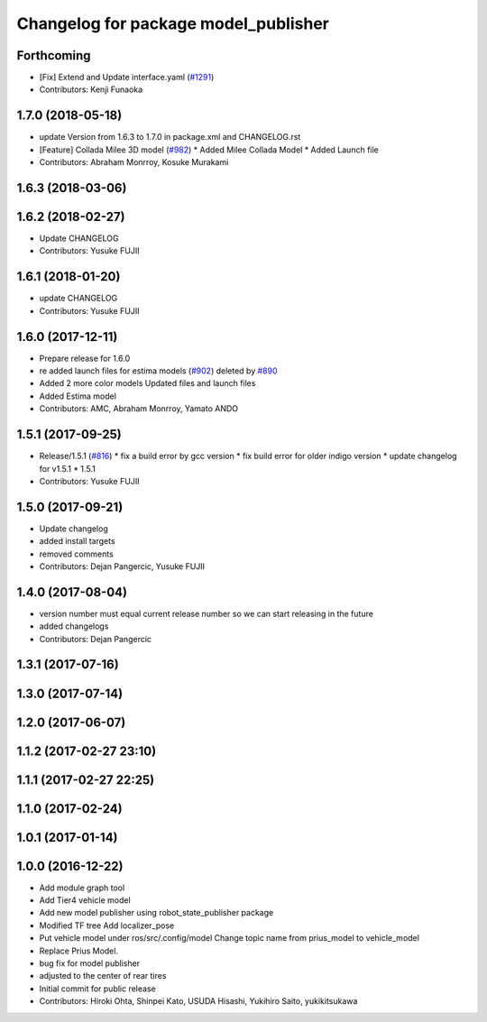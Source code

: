 ^^^^^^^^^^^^^^^^^^^^^^^^^^^^^^^^^^^^^
Changelog for package model_publisher
^^^^^^^^^^^^^^^^^^^^^^^^^^^^^^^^^^^^^

Forthcoming
-----------
* [Fix] Extend and Update interface.yaml (`#1291 <https://github.com/kfunaoka/Autoware/issues/1291>`_)
* Contributors: Kenji Funaoka

1.7.0 (2018-05-18)
------------------
* update Version from 1.6.3 to 1.7.0 in package.xml and CHANGELOG.rst
* [Feature] Collada Milee 3D model (`#982 <https://github.com/kfunaoka/Autoware/issues/982>`_)
  * Added Milee Collada Model
  * Added Launch file
* Contributors: Abraham Monrroy, Kosuke Murakami

1.6.3 (2018-03-06)
------------------

1.6.2 (2018-02-27)
------------------
* Update CHANGELOG
* Contributors: Yusuke FUJII

1.6.1 (2018-01-20)
------------------
* update CHANGELOG
* Contributors: Yusuke FUJII

1.6.0 (2017-12-11)
------------------
* Prepare release for 1.6.0
* re added launch files for estima models (`#902 <https://github.com/cpfl/autoware/issues/902>`_)
  deleted by `#890 <https://github.com/cpfl/autoware/issues/890>`_
* Added 2 more color models
  Updated files and launch files
* Added Estima model
* Contributors: AMC, Abraham Monrroy, Yamato ANDO

1.5.1 (2017-09-25)
------------------
* Release/1.5.1 (`#816 <https://github.com/cpfl/autoware/issues/816>`_)
  * fix a build error by gcc version
  * fix build error for older indigo version
  * update changelog for v1.5.1
  * 1.5.1
* Contributors: Yusuke FUJII

1.5.0 (2017-09-21)
------------------
* Update changelog
* added install targets
* removed comments
* Contributors: Dejan Pangercic, Yusuke FUJII

1.4.0 (2017-08-04)
------------------
* version number must equal current release number so we can start releasing in the future
* added changelogs
* Contributors: Dejan Pangercic

1.3.1 (2017-07-16)
------------------

1.3.0 (2017-07-14)
------------------

1.2.0 (2017-06-07)
------------------

1.1.2 (2017-02-27 23:10)
------------------------

1.1.1 (2017-02-27 22:25)
------------------------

1.1.0 (2017-02-24)
------------------

1.0.1 (2017-01-14)
------------------

1.0.0 (2016-12-22)
------------------
* Add module graph tool
* Add Tier4 vehicle model
* Add new model publisher using robot_state_publisher package
* Modified TF tree
  Add localizer_pose
* Put vehicle model under ros/src/.config/model
  Change topic name from prius_model to vehicle_model
* Replace Prius Model.
* bug fix for model publisher
* adjusted to the center of rear tires
* Initial commit for public release
* Contributors: Hiroki Ohta, Shinpei Kato, USUDA Hisashi, Yukihiro Saito, yukikitsukawa
